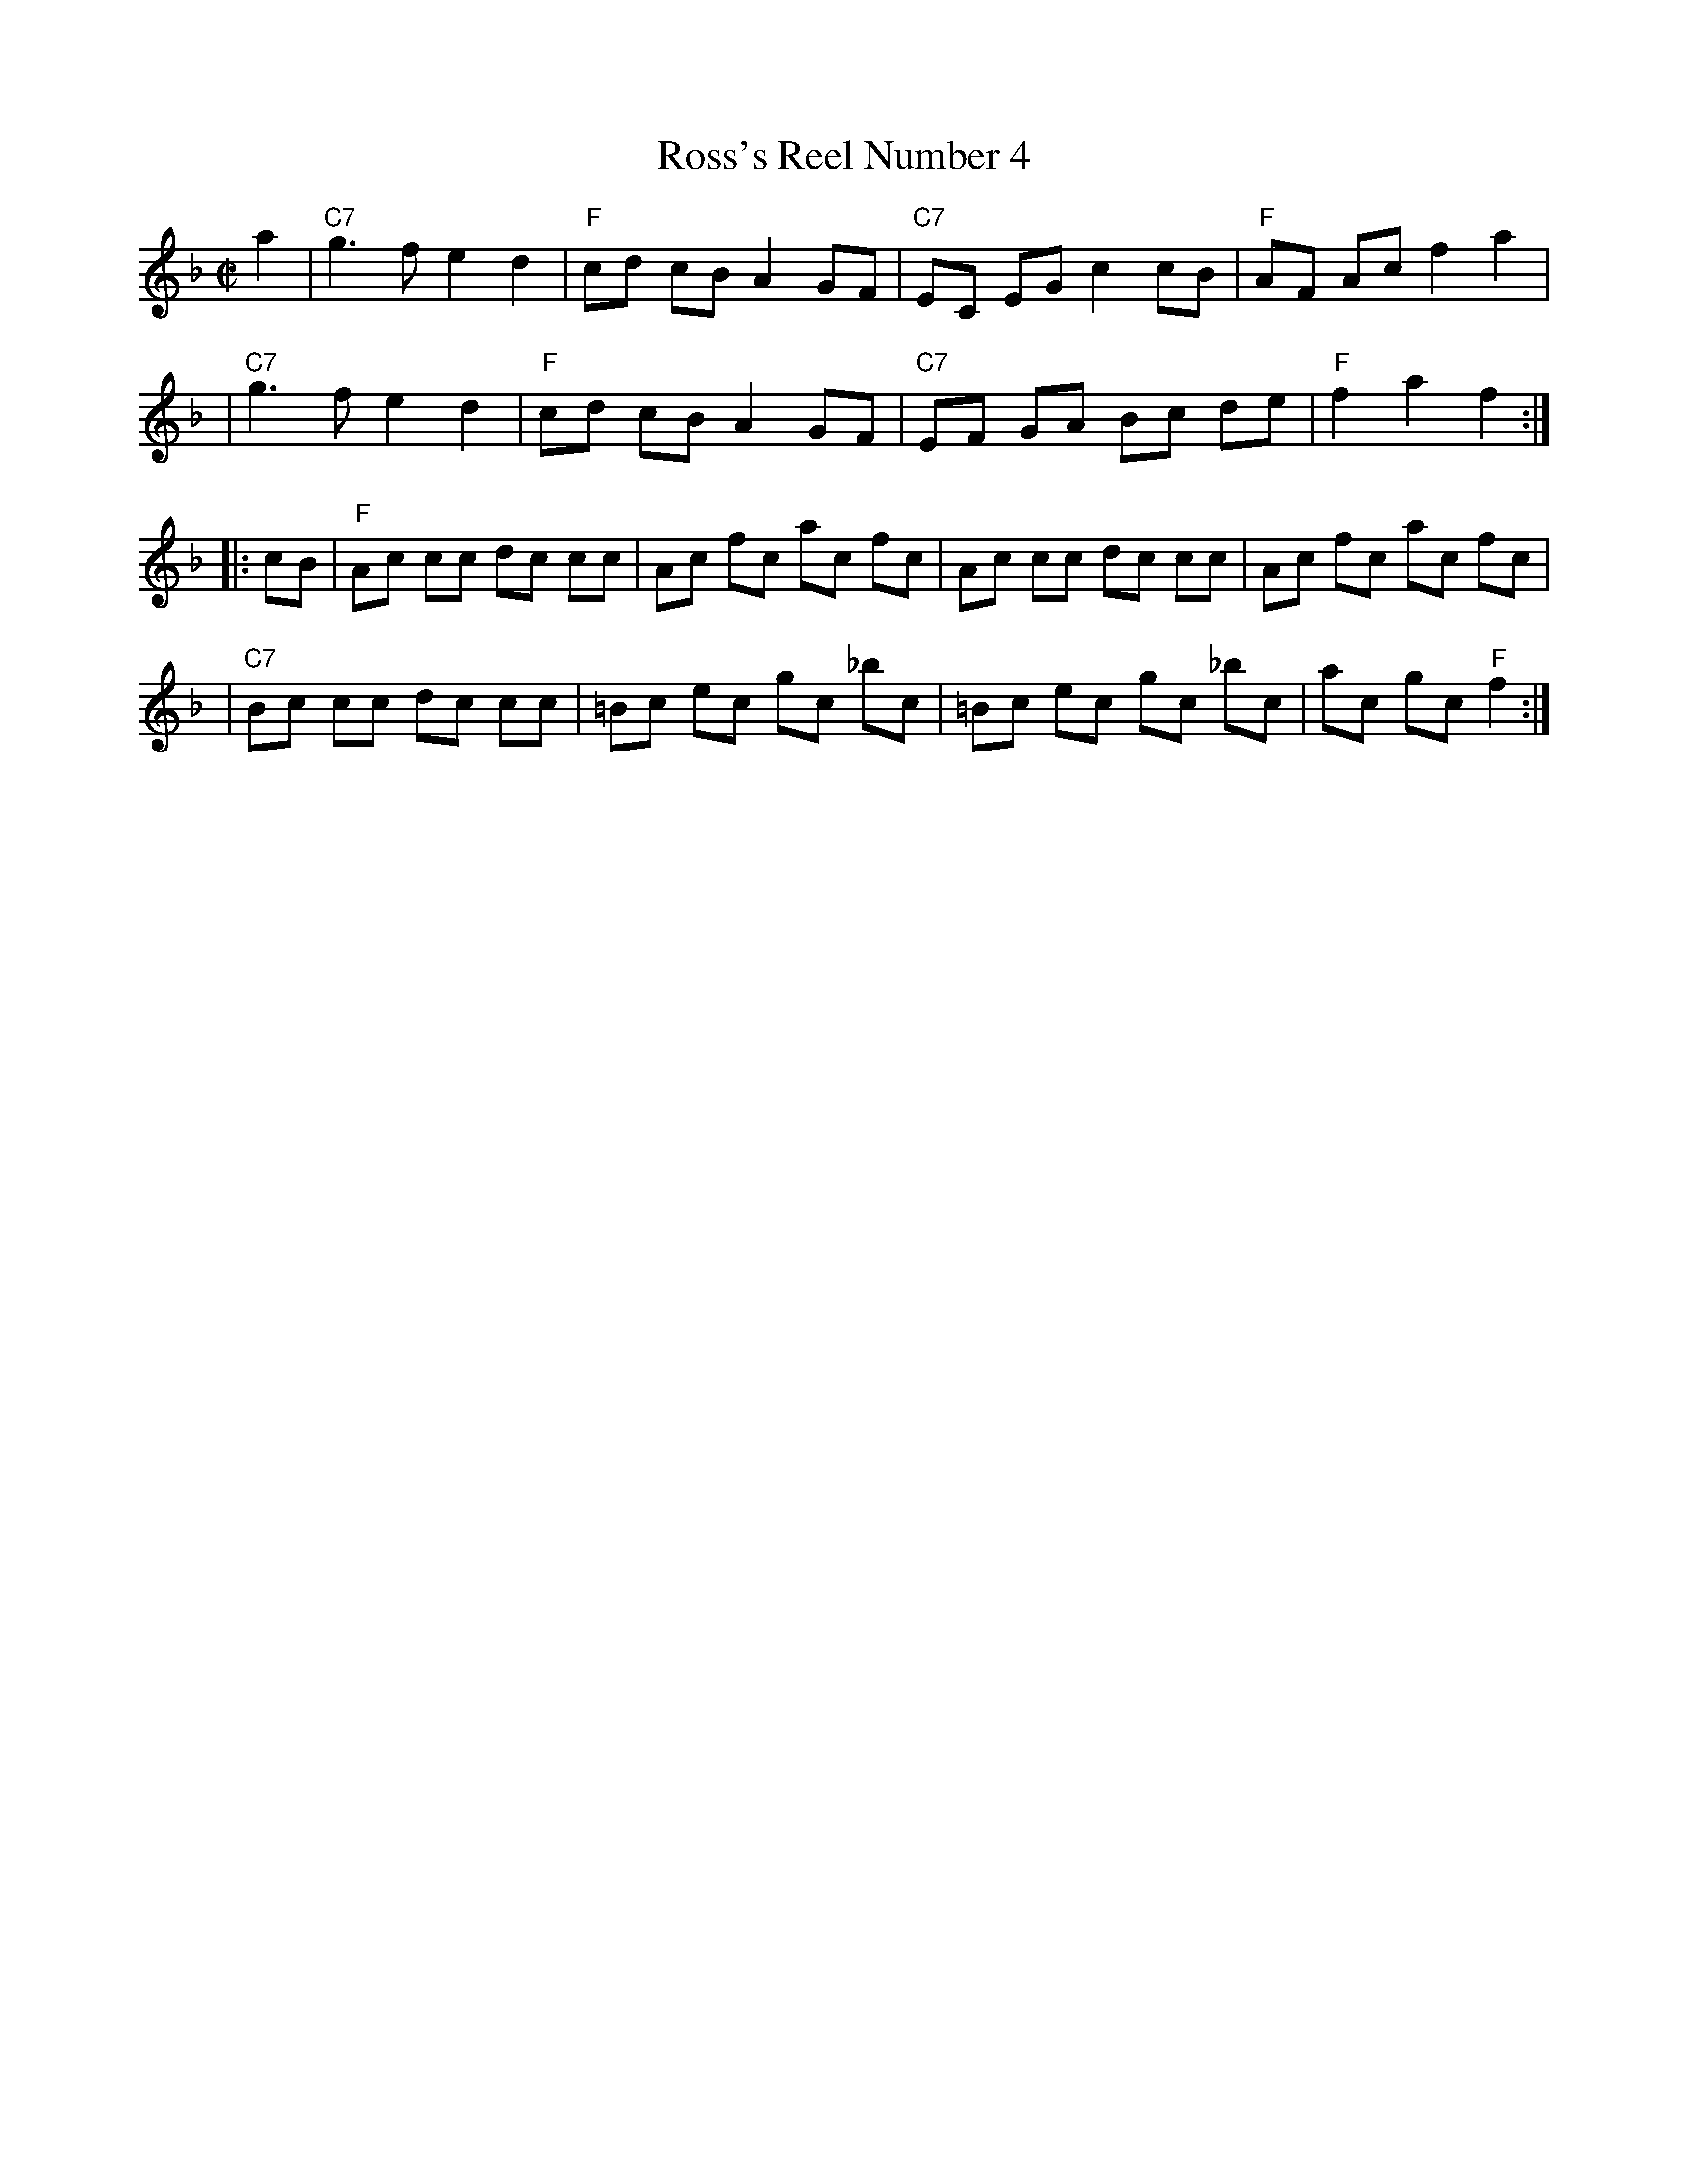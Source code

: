 X: 112
T: Ross's Reel Number 4
Z: John Chambers <jc:trillian.mit.edu>
B: Miller & Perron (New England Fiddler's Repertoire) #112 1983
B: Page (Ralph Page Book of Contras) p.11 1969
B: Tolman (The Nelson Music Collection) p.8 1969
M: C|
L: 1/8
K: F
   a2 | "C7"g3  f e2 d2 | "F"cd cB A2  GF| "C7"EC EG c2  cB | "F"AF Ac f2 a2 |
      | "C7"g3  f e2 d2 | "F"cd cB A2  GF| "C7"EF GA Bc  de | "F"f2 a2 f2   :|
|: cB |  "F"Ac cc dc cc |    Ac fc ac  fc|     Ac cc dc  cc |    Ac fc ac fc |
      | "C7"Bc cc dc cc |   =Bc ec gc _bc|    =Bc ec gc _bc |    ac gc "F"f2 :|

